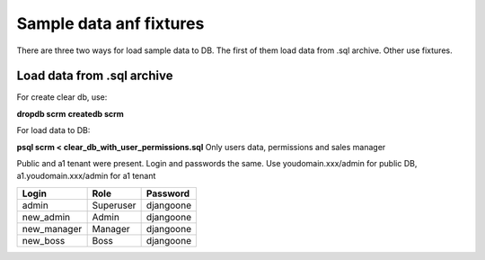 ===========
Sample data anf fixtures
===========

There are three two ways for load sample data to DB. The first of them load data from .sql archive. Other use fixtures.


Load data from .sql archive
-------------------------

For create clear db, use:

**dropdb scrm**
**createdb scrm**

For load data to DB:

**psql scrm < clear_db_with_user_permissions.sql** Only users data, permissions and sales manager

Public and a1 tenant were present. Login and passwords the same.
Use youdomain.xxx/admin for public DB, a1.youdomain.xxx/admin for a1 tenant


.. table::

    ================== ============== ==============
         Login             Role         Password
    ================== ============== ==============
        admin             Superuser     djangoone
        new_admin         Admin         djangoone
        new_manager       Manager       djangoone
        new_boss          Boss          djangoone
    ================== ============== ==============

